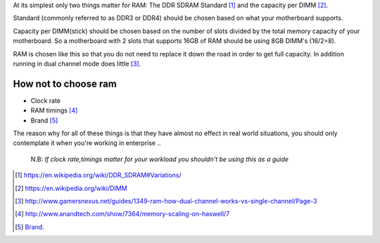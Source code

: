 .. title: How should I choose my RAM?
.. slug: how-should-i-choose-my-ram
.. date: 2015-08-20 12:34:24 UTC+12:00
.. tags: resource
.. category: resource
.. link: 
.. description: How to choose RAM for a computer
.. type: text

At its simplest only two things matter for RAM: The DDR SDRAM Standard [#]_ and the capacity per DIMM [#]_.

Standard (commonly referred to as DDR3 or DDR4) should be chosen based on what your motherboard supports.

Capacity per DIMM(stick) should be chosen based on the number of slots divided by the total memory capacity of your motherboard. So a motherboard with 2 slots that supports 16GB of RAM should be using 8GB DIMM's (16/2=8).

RAM is chosen like this so that you do not need to replace it down the road in order to get full capacity. In addition running in dual channel mode does little [#]_.

How not to choose ram
---------------------

- Clock rate
- RAM timings [#]_
- Brand [#]_

The reason why for all of these things is that they have almost no effect in real world situations, you should only contemplate it when you're working in enterprise
..

        N.B: *If clock rate,timings matter for your workload 
        you shouldn't be using this as a guide*
        
        
        
        
.. [#] https://en.wikipedia.org/wiki/DDR_SDRAM#Variations/
.. [#] https://en.wikipedia.org/wiki/DIMM
.. [#] http://www.gamersnexus.net/guides/1349-ram-how-dual-channel-works-vs-single-channel/Page-3
.. [#] http://www.anandtech.com/show/7364/memory-scaling-on-haswell/7
.. [#] `Brand. </stories/brand/>`_
